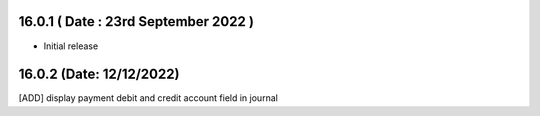16.0.1 ( Date : 23rd September 2022 )
---------------------------------

- Initial release

16.0.2 (Date: 12/12/2022)
--------------------------------

[ADD] display payment debit and credit account field in journal